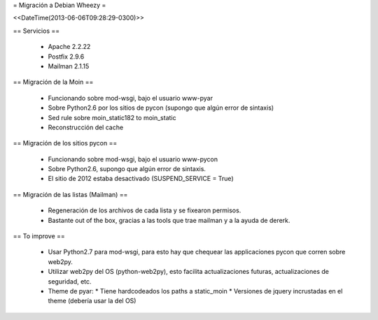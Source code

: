 = Migración a Debian Wheezy =

<<DateTime(2013-06-06T09:28:29-0300)>>

== Servicios ==

 * Apache 2.2.22
 * Postfix 2.9.6
 * Mailman 2.1.15

== Migración de la Moin ==

 * Funcionando sobre mod-wsgi, bajo el usuario www-pyar
 * Sobre Python2.6 por los sitios de pycon (supongo que algún error de
   sintaxis)
 * Sed rule sobre moin_static182 to moin_static
 * Reconstrucción del cache

== Migración de los sitios pycon ==

 * Funcionando sobre mod-wsgi, bajo el usuario www-pycon
 * Sobre Python2.6, supongo que algún error de sintaxis.
 * El sitio de 2012 estaba desactivado (SUSPEND_SERVICE = True)

== Migración de las listas (Mailman) ==

 * Regeneración de los archivos de cada lista y se fixearon permisos.
 * Bastante out of the box, gracias a las tools que trae mailman y a la ayuda
   de dererk.

== To improve ==

 * Usar Python2.7 para mod-wsgi, para esto hay que chequear las applicaciones
   pycon que corren sobre web2py.
 * Utilizar web2py del OS (python-web2py), esto facilita actualizaciones
   futuras, actualizaciones de seguridad, etc.
 * Theme de pyar:
   * Tiene hardcodeados los paths a static_moin
   * Versiones de jquery incrustadas en el theme (debería usar la del OS)
